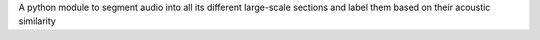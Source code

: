 A python module to segment audio into all its different large-scale sections and label them based on their acoustic similarity



